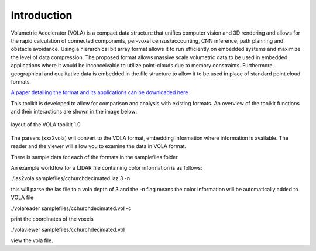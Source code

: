 Introduction
============
Volumetric Accelerator (VOLA) is a compact data structure that unifies computer vision
and 3D rendering and allows for the rapid calculation of connected
components, per-voxel census/accounting, CNN inference, path planning
and obstacle avoidance. Using a  hierarchical bit array format allows
it to run efficiently on embedded systems and maximize the level of data
compression. The proposed format allows massive scale volumetric data to
be used in embedded applications where it would be inconceivable to
utilize point-clouds due to memory constraints. Furthermore, geographical
and qualitative data is embedded in the file structure to allow it to be
used in place of standard point cloud formats.

`A paper detailing the format and its applications can be downloaded here <https://www.movidius.com/research/applications-of-vola-format-for-3d-data-knowledge-discovery>`_

This toolkit is developed to allow for comparison and analysis with existing
formats. An overview of the toolkit functions and their interactions are shown
in the image below:

.. figure:: tkoverview.png
   :align: center

   layout of the VOLA toolkit 1.0


The parsers (xxx2vola) will convert to the VOLA format, embedding information
where information is available. The reader and the viewer will allow you to
examine the data in VOLA format.

There is sample data for each of the formats in the samplefiles folder

An example workflow for a LIDAR file containing color information is as follows:

./las2vola samplefiles/cchurchdecimated.laz 3 -n

this will parse the las file to a vola depth of 3 and the -n flag means the
color information will be automatically added to VOLA file

./volareader samplefiles/cchurchdecimated.vol -c

print the coordinates of the voxels

./volaviewer samplefiles/cchurchdecimated.vol

view the vola file.
